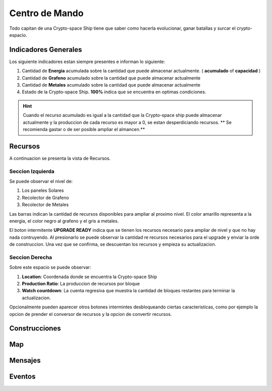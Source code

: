 ###############
Centro de Mando
###############

Todo capitan de una Crypto-space Ship tiene que saber como hacerla evolucionar, ganar batallas y surcar el crypto-espacio.


*********************
Indicadores Generales
*********************

Los siguiente indicadores estan siempre presentes e informan lo siguiente:

.. image:: indicadores.png
    :width: 700px
    :alt: Recursos
    :align: center

1. Cantidad de **Energia** acumulada sobre la cantidad que puede almacenar actualmente. ( **acumulado** of **capacidad** )

2. Cantidad de **Grafeno** acumulado sobre la cantidad que puede almacenar actualmente

3. Cantidad de **Metales** acumulado sobre la cantidad que puede almacenar actualmente

4. Estado de la Crypto-space Ship. **100%** indica que se encuentra en optimas condiciones.

.. hint::
    Cuando el recurso acumulado es igual a la cantidad que la Crypto-space ship puede almacenar actualmente y la produccion de cada recurso es mayor a 0, se estan desperdiciando recursos. ** Se recomienda gastar o de ser posible ampliar el almancen.**


********
Recursos
********

A continuacion se presenta la vista de Recursos.

.. image:: resources.png
    :width: 700px
    :alt: Recursos
    :align: center

Seccion Izquierda
=================

Se puede observar el nivel de:

1. Los paneles Solares

2. Recolector de Grafeno

3. Recolector de Metales

Las barras indican la cantidad de recursos disponibles para ampliar al proximo nivel. El color amarillo representa a la energia, el color negro al grafeno y el gris a metales.


El boton intermitente **UPGRADE READY** indica que se tienen los recursos necesario para ampliar de nivel y que no hay nada contruyendo. Al presionarlo se puede observar la cantidad re recursos necesarios para el upgrade y enviar la orde de construccion.
Una vez que se confirma, se descuentan los recursos y empieza su actualizacion.

.. image:: upgrade.png
    :width: 400px
    :alt: Recursos
    :align: center


Seccion Derecha
===============

Sobre este espacio se puede observar:

1. **Location**: Coordenada donde se encuentra la Crypto-space Ship

2. **Production Ratio**: La produccion de recursos por bloque

3. **Watch countdown**: La cuenta regresiva que muestra la cantidad de bloques restantes para terminar la actualizacion.

Opcionalmente pueden aparecer otros botones intermintes desbloqueando ciertas caracteristicas, como por ejemplo la opcion de prender el conversor de recursos y la opcion de convertir recursos.



**************
Construcciones
**************

.. image:: buildings.png
    :width: 700px
    :alt: Recursos
    :align: center

***
Map
***

.. image:: map.png
    :width: 700px
    :alt: Recursos
    :align: center


********
Mensajes
********


*******
Eventos
*******

